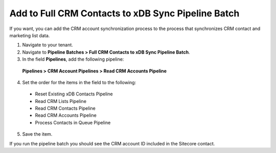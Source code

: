 Add to Full CRM Contacts to xDB Sync Pipeline Batch
======================================================

If you want, you can add the CRM account synchronization process to the 
process that synchronizes CRM contact and marketing list data.

1.	Navigate to your tenant.
2.	Navigate to **Pipeline Batches > Full CRM Contacts to xDB Sync Pipeline Batch**.
3.	In the field **Pipelines**, add the following pipeline:

    **Pipelines > CRM Account Pipelines > Read CRM Accounts Pipeline**

4.	Set the order for the items in the field to the following:
    
    * Reset Existing xDB Contacts Pipeline
    * Read CRM Lists Pipeline
    * Read CRM Contacts Pipeline
    * Read CRM Accounts Pipeline
    * Process Contacts in Queue Pipeline

5.	Save the item.

If you run the pipeline batch you should see the CRM account ID included in the Sitecore contact.

